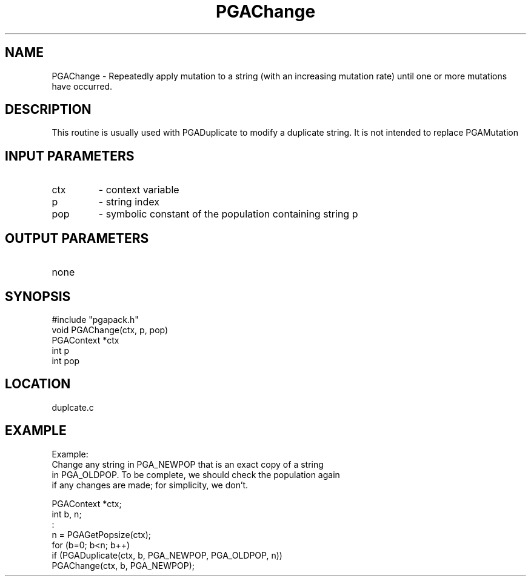.TH PGAChange 3 "05/01/95" " " "PGAPack"
.SH NAME
PGAChange \- Repeatedly apply mutation to a string (with an increasing
mutation rate) until one or more mutations have occurred.  
.SH DESCRIPTION
This routine is
usually used with PGADuplicate to modify a duplicate string.  It is not
intended to replace PGAMutation
.SH INPUT PARAMETERS
.PD 0
.TP
ctx
- context variable
.PD 0
.TP
p
- string index
.PD 0
.TP
pop
- symbolic constant of the population containing string p
.PD 1
.SH OUTPUT PARAMETERS
.PD 0
.TP
none

.PD 1
.SH SYNOPSIS
.nf
#include "pgapack.h"
void  PGAChange(ctx, p, pop)
PGAContext *ctx
int p
int pop
.fi
.SH LOCATION
duplcate.c
.SH EXAMPLE
.nf
Example:
Change any string in PGA_NEWPOP that is an exact copy of a string
in PGA_OLDPOP.  To be complete, we should check the population again
if any changes are made; for simplicity, we don't.

PGAContext *ctx;
int b, n;
:
n  = PGAGetPopsize(ctx);
for (b=0; b<n; b++)
if (PGADuplicate(ctx, b, PGA_NEWPOP, PGA_OLDPOP, n))
PGAChange(ctx, b, PGA_NEWPOP);

.fi
